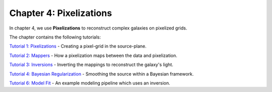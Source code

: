 Chapter 4: Pixelizations
========================

In chapter 4, we use **Pixelizations** to reconstruct complex galaxies on pixelized grids.

The chapter contains the following tutorials:

`Tutorial 1: Pixelizations <https://mybinder.org/v2/gh/Jammy2211/autogalaxy_workspace/release?filepath=notebooks/howtogalaxy/chapter_4_pixelizations/tutorial_1_pixelizations.ipynb>`_
- Creating a pixel-grid in the source-plane.

`Tutorial 2: Mappers <https://mybinder.org/v2/gh/Jammy2211/autogalaxy_workspace/release?filepath=notebooks/howtogalaxy/chapter_4_pixelizations/tutorial_2_mappers.ipynb>`_
- How a pixelization maps between the data and pixelization.

`Tutorial 3: Inversions <https://mybinder.org/v2/gh/Jammy2211/autogalaxy_workspace/release?filepath=notebooks/howtogalaxy/chapter_4_pixelizations/tutorial_3_inversions.ipynb>`_
- Inverting the mappings to reconstruct the galaxy's light.

`Tutorial 4: Bayesian Regularization <https://mybinder.org/v2/gh/Jammy2211/autogalaxy_workspace/release?filepath=notebooks/howtogalaxy/chapter_4_pixelizations/tutorial_4_bayesian_regularization.ipynb>`_
- Smoothing the source within a Bayesian framework.

`Tutorial 6: Model Fit <https://mybinder.org/v2/gh/Jammy2211/autogalaxy_workspace/release?filepath=notebooks/howtogalaxy/chapter_4_pixelizations/tutorial_6_model_fit.ipynb>`_
- An example modeling pipeline which uses an inversion.